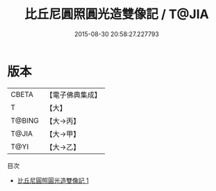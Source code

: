 #+TITLE: 比丘尼圓照圓光造雙像記 / T@JIA

#+DATE: 2015-08-30 20:58:27.227793
* 版本
 |     CBETA|【電子佛典集成】|
 |         T|【大】     |
 |    T@BING|【大→丙】   |
 |     T@JIA|【大→甲】   |
 |      T@YI|【大→乙】   |
目次
 - [[file:KR6n0109_001.txt][比丘尼圓照圓光造雙像記 1]]
